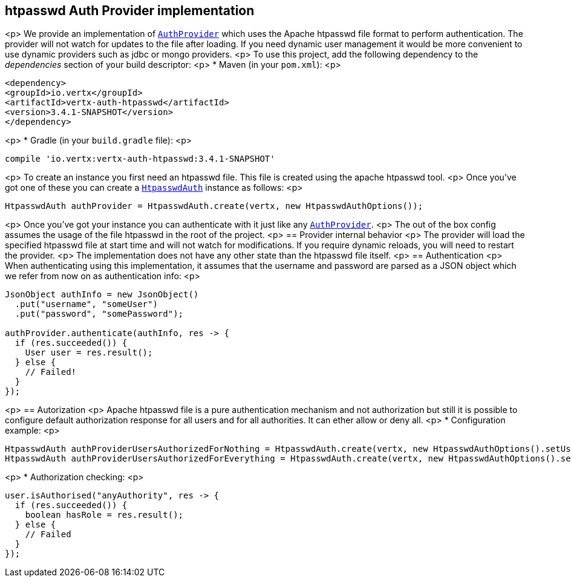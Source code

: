 == htpasswd Auth Provider implementation

<p>
We provide an implementation of `link:../../apidocs/io/vertx/ext/auth/AuthProvider.html[AuthProvider]` which uses the Apache htpasswd file format
to perform authentication. The provider will not watch for updates to the file after loading. If you need dynamic
user management it would be more convenient to use dynamic providers such as jdbc or mongo providers.
<p>
To use this project, add the following
dependency to the _dependencies_ section of your build descriptor:
<p>
* Maven (in your `pom.xml`):
<p>
[source,xml,subs="+attributes"]
----
<dependency>
<groupId>io.vertx</groupId>
<artifactId>vertx-auth-htpasswd</artifactId>
<version>3.4.1-SNAPSHOT</version>
</dependency>
----
<p>
* Gradle (in your `build.gradle` file):
<p>
[source,groovy,subs="+attributes"]
----
compile 'io.vertx:vertx-auth-htpasswd:3.4.1-SNAPSHOT'
----
<p>
To create an instance you first need an htpasswd file. This file is created using the apache htpasswd tool.
<p>
Once you've got one of these you can create a `link:../../apidocs/io/vertx/ext/auth/htpasswd/HtpasswdAuth.html[HtpasswdAuth]` instance as follows:
<p>
[source,java]
----
HtpasswdAuth authProvider = HtpasswdAuth.create(vertx, new HtpasswdAuthOptions());
----
<p>
Once you've got your instance you can authenticate with it just like any `link:../../apidocs/io/vertx/ext/auth/AuthProvider.html[AuthProvider]`.
<p>
The out of the box config assumes the usage of the file htpasswd in the root of the project.
<p>
== Provider internal behavior
<p>
The provider will load the specified htpasswd file at start time and will not watch for modifications. If you
require dynamic reloads, you will need to restart the provider.
<p>
The implementation does not have any other state than the htpasswd file itself.
<p>
== Authentication
<p>
When authenticating using this implementation, it assumes that the username and password are parsed as a JSON
object which we refer from now on as authentication info:
<p>
[source,java]
----
JsonObject authInfo = new JsonObject()
  .put("username", "someUser")
  .put("password", "somePassword");

authProvider.authenticate(authInfo, res -> {
  if (res.succeeded()) {
    User user = res.result();
  } else {
    // Failed!
  }
});
----
<p>
== Autorization
<p>
Apache htpasswd file is a pure authentication mechanism and not authorization but still it is possible to configure
default authorization response for all users and for all authorities. It can ether allow or deny all.
<p>
* Configuration example:
<p>
[source,java]
----
HtpasswdAuth authProviderUsersAuthorizedForNothing = HtpasswdAuth.create(vertx, new HtpasswdAuthOptions().setUsersAuthorizedForEverything(false));
HtpasswdAuth authProviderUsersAuthorizedForEverything = HtpasswdAuth.create(vertx, new HtpasswdAuthOptions().setUsersAuthorizedForEverything(true));
----
<p>
* Authorization checking:
<p>
[source,java]
----
user.isAuthorised("anyAuthority", res -> {
  if (res.succeeded()) {
    boolean hasRole = res.result();
  } else {
    // Failed
  }
});
----